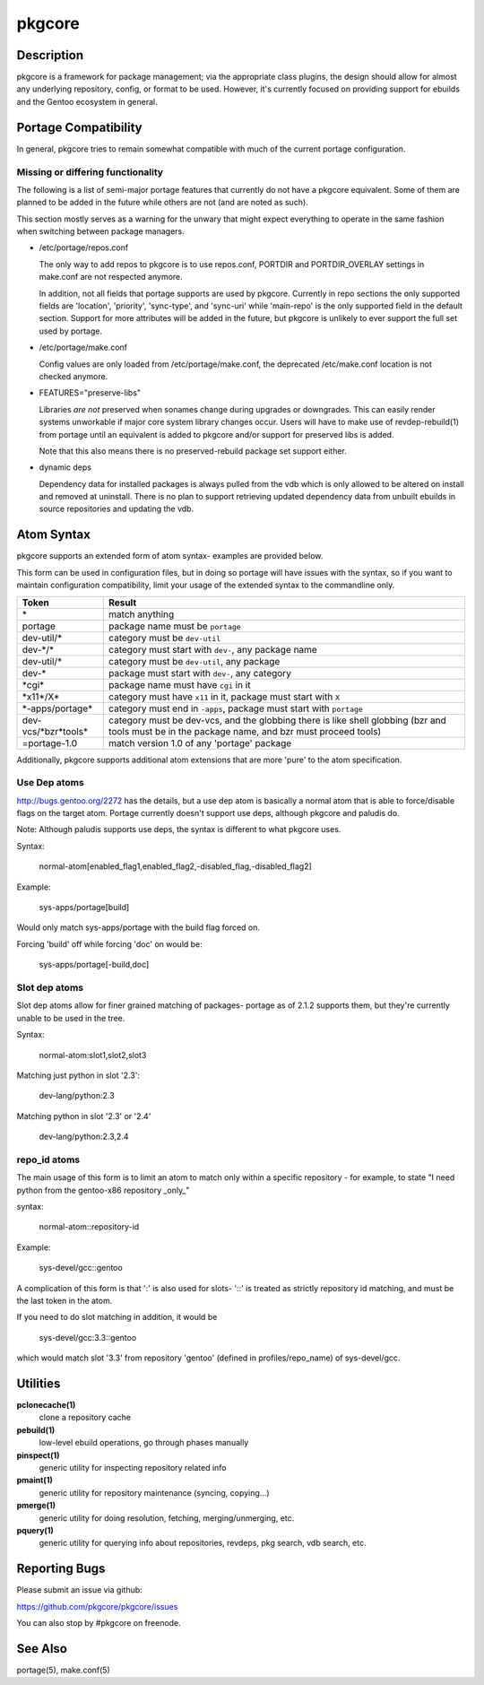 =======
pkgcore
=======

Description
===========

pkgcore is a framework for package management; via the appropriate class
plugins, the design should allow for almost any underlying repository, config,
or format to be used. However, it's currently focused on providing support for
ebuilds and the Gentoo ecosystem in general.

Portage Compatibility
=====================

In general, pkgcore tries to remain somewhat compatible with much of the
current portage configuration.

Missing or differing functionality
----------------------------------

The following is a list of semi-major portage features that currently do not
have a pkgcore equivalent. Some of them are planned to be added in the future
while others are not (and are noted as such).

This section mostly serves as a warning for the unwary that might expect
everything to operate in the same fashion when switching between package
managers.

* /etc/portage/repos.conf

  The only way to add repos to pkgcore is to use repos.conf, PORTDIR and
  PORTDIR_OVERLAY settings in make.conf are not respected anymore.

  In addition, not all fields that portage supports are used by pkgcore.
  Currently in repo sections the only supported fields are 'location',
  'priority', 'sync-type', and 'sync-uri' while 'main-repo' is the only
  supported field in the default section. Support for more attributes will be
  added in the future, but pkgcore is unlikely to ever support the full set
  used by portage.

* /etc/portage/make.conf

  Config values are only loaded from /etc/portage/make.conf, the deprecated
  /etc/make.conf location is not checked anymore.

* FEATURES="preserve-libs"

  Libraries *are not* preserved when sonames change during upgrades or
  downgrades. This can easily render systems unworkable if major core system
  library changes occur. Users will have to make use of revdep-rebuild(1) from
  portage until an equivalent is added to pkgcore and/or support for preserved
  libs is added.

  Note that this also means there is no preserved-rebuild package set support
  either.

* dynamic deps

  Dependency data for installed packages is always pulled from the vdb which is
  only allowed to be altered on install and removed at uninstall. There is no
  plan to support retrieving updated dependency data from unbuilt ebuilds in
  source repositories and updating the vdb.

Atom Syntax
===========

pkgcore supports an extended form of atom syntax- examples are provided below.

This form can be used in configuration files, but in doing so portage will have
issues with the syntax, so if you want to maintain configuration
compatibility, limit your usage of the extended syntax to the commandline only.

===================== ==========================================================
Token                 Result
===================== ==========================================================
\*                    match anything
portage               package name must be ``portage``
dev-util/*            category must be ``dev-util``
dev-\*/\*             category must start with ``dev-``, any package name
dev-util/*            category must be ``dev-util``, any package
dev-*                 package must start with ``dev-``, any category
\*cgi*                package name must have ``cgi`` in it
\*x11*/X*             category must have ``x11`` in it, package must start with ``X``
\*-apps/portage*      category must end in ``-apps``, package must start with ``portage``
dev-vcs/\*bzr*tools\* category must be dev-vcs, and the globbing there is like
                      shell globbing (bzr and tools must be in the package
                      name, and bzr must proceed tools)
=portage-1.0          match version 1.0 of any 'portage' package
===================== ==========================================================

Additionally, pkgcore supports additional atom extensions that are more
'pure' to the atom specification.

Use Dep atoms
-------------

http://bugs.gentoo.org/2272 has the details, but a use dep atom is basically a
normal atom that is able to force/disable flags on the target atom.  Portage
currently doesn't support use deps, although pkgcore and paludis do.

Note: Although paludis supports use deps, the syntax is different to what
pkgcore uses.

Syntax:

  normal-atom[enabled_flag1,enabled_flag2,-disabled_flag,-disabled_flag2]

Example:

  sys-apps/portage[build]

Would only match sys-apps/portage with the build flag forced on.

Forcing 'build' off while forcing 'doc' on would be:

  sys-apps/portage[-build,doc]

Slot dep atoms
--------------

Slot dep atoms allow for finer grained matching of packages- portage as of
2.1.2 supports them, but they're currently unable to be used in the tree.

Syntax:

  normal-atom:slot1,slot2,slot3

Matching just python in slot '2.3':

  dev-lang/python:2.3

Matching python in slot '2.3' or '2.4'

  dev-lang/python:2.3,2.4

repo_id atoms
-------------

The main usage of this form is to limit an atom to match only within a specific
repository - for example, to state "I need python from the gentoo-x86
repository _only_"

syntax:

  normal-atom::repository-id

Example:

  sys-devel/gcc::gentoo

A complication of this form is that ':' is also used for slots- '::' is treated
as strictly repository id matching, and must be the last token in the atom.

If you need to do slot matching in addition, it would be

  sys-devel/gcc:3.3::gentoo

which would match slot '3.3' from repository 'gentoo' (defined in
profiles/repo_name) of sys-devel/gcc.

Utilities
=========

**pclonecache(1)**
  clone a repository cache

**pebuild(1)**
    low-level ebuild operations, go through phases manually

**pinspect(1)**
    generic utility for inspecting repository related info

**pmaint(1)**
    generic utility for repository maintenance (syncing, copying...)

**pmerge(1)**
    generic utility for doing resolution, fetching, merging/unmerging, etc.

**pquery(1)**
    generic utility for querying info about repositories, revdeps, pkg search,
    vdb search, etc.

Reporting Bugs
==============

Please submit an issue via github:

https://github.com/pkgcore/pkgcore/issues

You can also stop by #pkgcore on freenode.

See Also
========

portage(5), make.conf(5)
